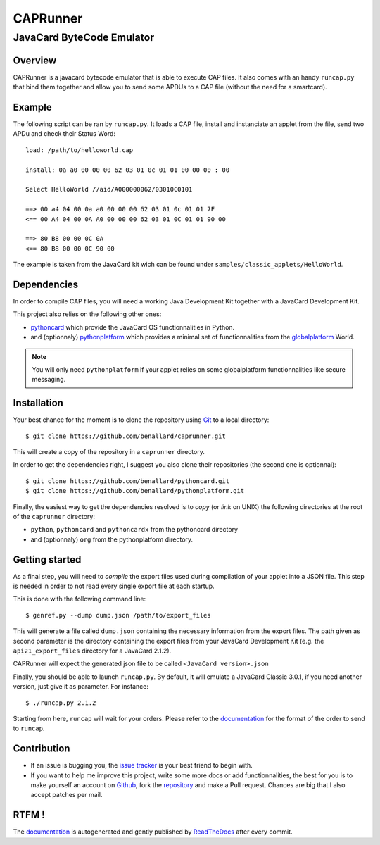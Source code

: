 #########
CAPRunner
#########

%%%%%%%%%%%%%%%%%%%%%%%%%%
JavaCard ByteCode Emulator
%%%%%%%%%%%%%%%%%%%%%%%%%%

Overview
========

CAPRunner is a javacard bytecode emulator that is able to execute CAP
files. It also comes with an handy ``runcap.py`` that bind them
together and allow you to send some APDUs to a CAP file (without the
need for a smartcard).

Example
=======

The following script can be ran by ``runcap.py``. It loads a CAP file,
install and instanciate an applet from the file, send two APDu and
check their Status Word::

  load: /path/to/helloworld.cap

  install: 0a a0 00 00 00 62 03 01 0c 01 01 00 00 00 : 00

  Select HelloWorld //aid/A000000062/03010C0101

  ==> 00 a4 04 00 0a a0 00 00 00 62 03 01 0c 01 01 7F
  <== 00 A4 04 00 0A A0 00 00 00 62 03 01 0C 01 01 90 00

  ==> 80 B8 00 00 0C 0A
  <== 80 B8 00 00 0C 90 00

The example is taken from the JavaCard kit wich can be found under ``samples/classic_applets/HelloWorld``.

Dependencies
============

In order to compile CAP files, you will need a working Java
Development Kit together with a JavaCard Development Kit.

This project also relies on the following other ones:

* pythoncard_ which provide the JavaCard OS functionnalities in
  Python.
* and (optionnaly) pythonplatform_ which provides a minimal set of
  functionnalities from the `globalplatform`_ World.

.. note:: You will only need ``pythonplatform`` if your applet relies
	  on some globalplatform functionnalities like secure messaging.

Installation
============

Your best chance for the moment is to clone the repository using
`Git`_ to a local directory::

    $ git clone https://github.com/benallard/caprunner.git

This will create a copy of the repository in a ``caprunner``
directory.

In order to get the dependencies right, I suggest you also clone their
repositories (the second one is optionnal)::

    $ git clone https://github.com/benallard/pythoncard.git
    $ git clone https://github.com/benallard/pythonplatform.git

Finally, the easiest way to get the dependencies resolved is to *copy*
(or *link* on UNIX) the following directories at the root of the
``caprunner`` directory:

* ``python``, ``pythoncard`` and ``pythoncardx`` from the pythoncard
  directory
* and (optionnaly) ``org`` from the pythonplatform directory.

Getting started
===============

As a final step, you will need to *compile* the export files used
during compilation of your applet into a JSON file. This step is
needed in order to not read every single export file at each startup.

This is done with the following command line::

    $ genref.py --dump dump.json /path/to/export_files

This will generate a file called ``dump.json`` containing the
necessary information from the export files. The path given as second
parameter is the directory containing the export files from your
JavaCard Development Kit (e.g. the ``api21_export_files`` directory
for a JavaCard 2.1.2).

CAPRunner will expect the generated json file to be called 
``<JavaCard version>.json``

Finally, you should be able to launch ``runcap.py``. By default, it
will emulate a JavaCard Classic 3.0.1, if you need another version,
just give it as parameter. For instance::

    $ ./runcap.py 2.1.2

Starting from here, ``runcap`` will wait for your orders. Please refer
to the `documentation`_ for the format of the order to send to
``runcap``.

Contribution
============

* If an issue is bugging you, the `issue tracker`_ is your best friend
  to begin with.
* If you want to help me improve this project, write some more docs or
  add functionnalities, the best for you is to make yourself an
  account on `Github`_, fork the `repository`_ and make a Pull
  request. Chances are big that I also accept patches per mail.

RTFM !
======

The `documentation`_ is autogenerated and gently published by
`ReadTheDocs`_ after every commit.

.. _`documentation`: http://caprunner.readthedocs.org
.. _`ReadTheDocs`: http://readthedocs.org/
.. _pythoncard: https://github.com/benallard/pythoncard
.. _pythonplatform: https://github.com/benallard/pythonplatform
.. _`Git`: https://git-scm.com/
.. _`globalplatform`: http://www.globalplatform.org/
.. _`issue tracker`: https://github.com/benallard/caprunner/issues
.. _Github: https://github.com
.. _`repository`: https://github.com/benallard/caprunner
